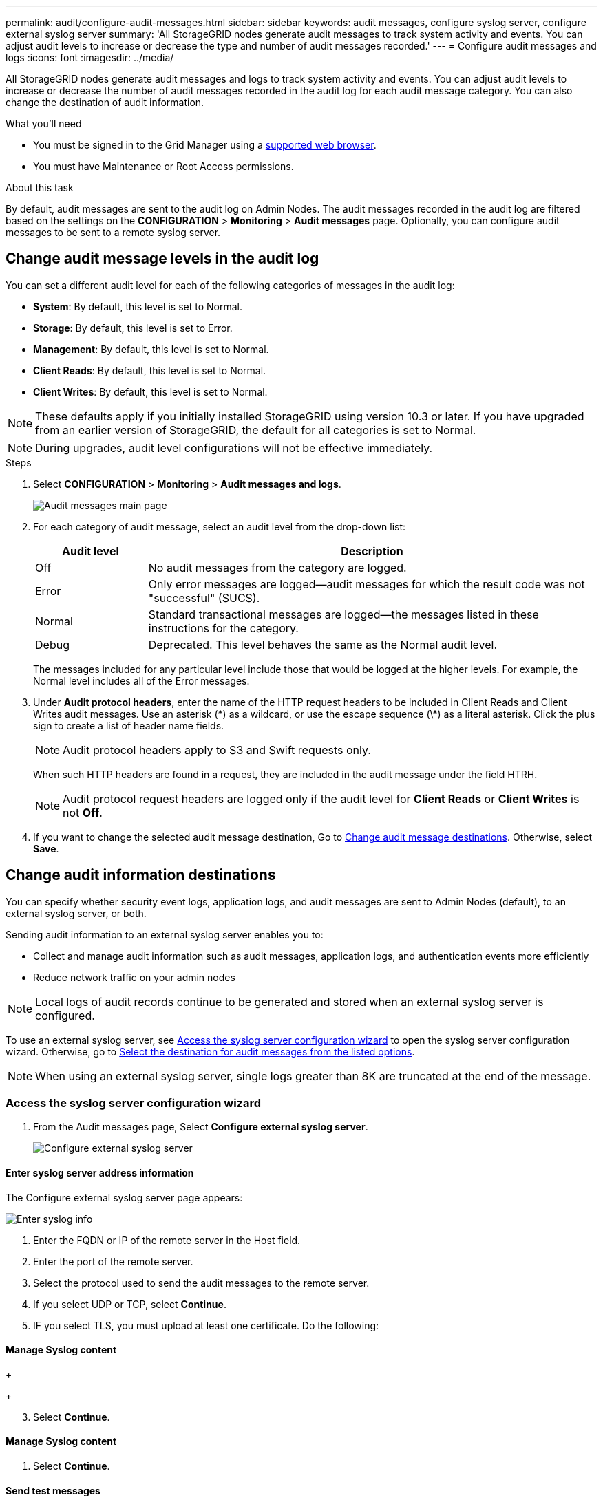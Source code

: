 ---
permalink: audit/configure-audit-messages.html
sidebar: sidebar
keywords: audit messages, configure syslog server, configure external syslog server
summary: 'All StorageGRID nodes generate audit messages to track system activity and events. You can adjust audit levels to increase or decrease the type and number of audit messages recorded.'
---
= Configure audit messages and logs
:icons: font
:imagesdir: ../media/

[.lead]
All StorageGRID nodes generate audit messages and logs to track system activity and events. You can adjust audit levels to increase or decrease the number of audit messages recorded in the audit log for each audit message category. You can also change the destination of audit information.


.What you'll need

* You must be signed in to the Grid Manager using a xref:../admin/web-browser-requirements.adoc[supported web browser].
* You must have Maintenance or Root Access permissions.

.About this task

By default, audit messages are sent to the audit log on Admin Nodes. The audit messages recorded in the audit log are filtered based on the settings on the *CONFIGURATION* > *Monitoring* > *Audit messages* page. Optionally, you can configure audit messages to be sent to a remote syslog server. 

== Change audit message levels in the audit log

You can set a different audit level for each of the following categories of messages in the audit log:

* *System*: By default, this level is set to Normal.
* *Storage*: By default, this level is set to Error.
* *Management*: By default, this level is set to Normal.
* *Client Reads*: By default, this level is set to Normal.
* *Client Writes*: By default, this level is set to Normal.

NOTE: These defaults apply if you initially installed StorageGRID using version 10.3 or later. If you have upgraded from an earlier version of StorageGRID, the default for all categories is set to Normal.

NOTE: During upgrades, audit level configurations will not be effective immediately.

.Steps

. Select *CONFIGURATION* > *Monitoring* > *Audit messages and logs*.
+
image::../media/audit-messages-main-page.png[Audit messages main page]

. For each category of audit message, select an audit level from the drop-down list:
+
[cols=2*,options="header",cols="20,80"]
[options="header"]
|===
| Audit level| Description
a|
Off
a|
No audit messages from the category are logged.
a|
Error
a|
Only error messages are logged--audit messages for which the result code was not "successful" (SUCS).
a|
Normal
a|
Standard transactional messages are logged--the messages listed in these instructions for the category.
a|
Debug
a|
Deprecated. This level behaves the same as the Normal audit level.
|===
The messages included for any particular level include those that would be logged at the higher levels. For example, the Normal level includes all of the Error messages.

. Under *Audit protocol headers*, enter the name of the HTTP request headers to be included in Client Reads and Client Writes audit messages. Use an asterisk (\*) as a wildcard, or use the escape sequence (\*) as a literal asterisk. Click the plus sign to create a list of header name fields.
//how many can be added?
+
NOTE: Audit protocol headers apply to S3 and Swift requests only.
+
When such HTTP headers are found in a request, they are included in the audit message under the field HTRH.
+
NOTE: Audit protocol request headers are logged only if the audit level for *Client Reads* or *Client Writes* is not *Off*.

[start=4]
. If you want to change the selected audit message destination, Go to <<Change-audit-destinations,Change audit message destinations>>. Otherwise, select *Save*.

== [[Change-audit-destinations]]Change audit information destinations

You can specify whether security event logs, application logs, and audit messages are sent to Admin Nodes (default), to an external syslog server, or both. 

Sending audit information to an external syslog server enables you to:

* Collect and manage audit information such as audit messages, application logs, and authentication events more efficiently
* Reduce network traffic on your admin nodes

NOTE: Local logs of audit records continue to be generated and stored when an external syslog server is configured.

To use an external syslog server, see <<Access-the-syslog-server-configuration-wizard,Access the syslog server configuration wizard>> to open the syslog server configuration wizard. 
//NOTE: The remote syslog server must have the capacity to receive and store the log files. 
Otherwise, go to <<Select-the-destination-for-audit-messages-from-the-listed-options,Select the destination for audit messages from the listed options>>.

NOTE: When using an external syslog server, single logs greater than 8K are truncated at the end of the message. 

=== [[Access-the-syslog-server-configuration-wizard]]Access the syslog server configuration wizard
. From the Audit messages page, Select *Configure external syslog server*.
+
image::../media/audit-message-configure-syslog-server.png[Configure external syslog server]



==== Enter syslog server address information
The Configure external syslog server page appears: 
//banner always there?

image::../media/enter-syslog-info.png[Enter syslog info]

. Enter the FQDN or IP of the remote server in the Host field.
. Enter the port of the remote server.
. Select the protocol used to send the audit messages to the remote server. 

+
. If you select UDP or TCP, select *Continue*.
//additional protocol? 
. IF you select TLS, you must upload at least one certificate. Do the following: 
//of the remote server? 




+
//image::../media/ssh-provisioning-xxxxpassphrase.png[xxxxxxxxxxxxxxxxx]//

[start=2]
//. Select *Continue*xxxxxxxxxxxxxxxx.

==== Manage Syslog content
//. Select **.
+
//xxxxxxxxxxxxxxxxxxxxxxx.
+
//image::../media/ssh-download-current-recovery-package.png[Download current recovery package]//

[start=3]
. Select *Continue*.

==== Manage Syslog content
. Select *Continue*.

==== Send test messages
Use this page to send test messages to the newly configured remote syslog server to determine if the server is configured correctly. Test results will continuously appear on the page until the test is stopped. While the test is in progress, your audit messages continue to be sent to your previously configured destinations. 

. [[Select-the-destination-for-audit-messages-from-the-listed-options]]Select the destination for audit messages from the listed options.
+
[cols="1a,2a" options="header"]

to get security logs and app

to activate your syslog server, select an audit destination



|===
| Option| Description

|Admin Node
|Audit messages are sent to the audit log on the Admin Node.

|External syslog server
|Audit messages are sent to an external syslog server and saved on the local node. This option is enabled only after you have configured the external syslog server.
//check with syslog still saved on local

|Admin Node and external syslog server.
|Audit messages are sent to the audit log on the Admin Node and the external syslog server, and saved on the local node. 
//check with syslog still saved on local

|None
|No audit messages are sent to an Admin Node or remote syslog server. Audit messages are still logged on the local node.

|===

. Click *Save*


.Related information

xref:system-audit-messages.adoc[System audit messages]

xref:object-storage-audit-messages.adoc[Object storage audit messages]

xref:management-audit-message.adoc[Management audit message]

xref:client-read-audit-messages.adoc[Client read audit messages]

xref:../admin/index.adoc[Administer StorageGRID]